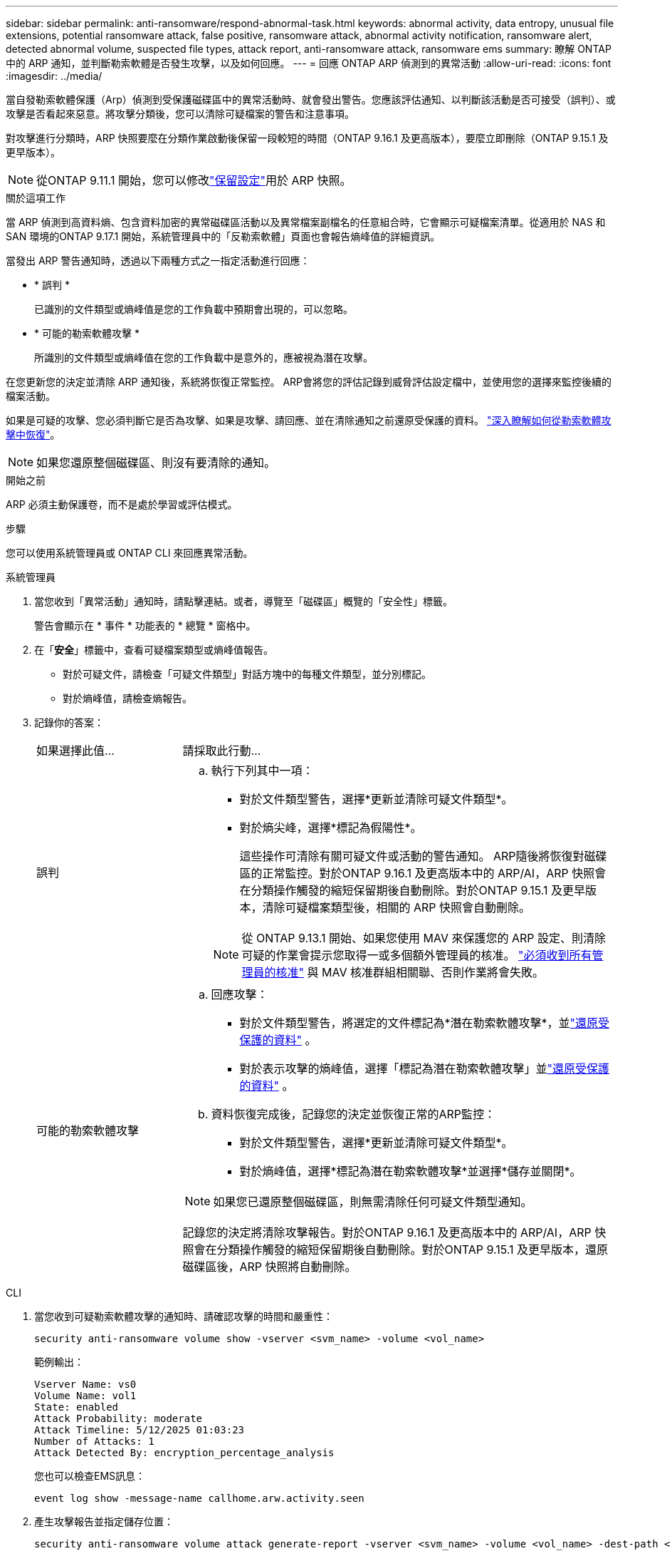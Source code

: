 ---
sidebar: sidebar 
permalink: anti-ransomware/respond-abnormal-task.html 
keywords: abnormal activity, data entropy, unusual file extensions, potential ransomware attack, false positive, ransomware attack, abnormal activity notification, ransomware alert, detected abnormal volume, suspected file types, attack report, anti-ransomware attack, ransomware ems 
summary: 瞭解 ONTAP 中的 ARP 通知，並判斷勒索軟體是否發生攻擊，以及如何回應。 
---
= 回應 ONTAP ARP 偵測到的異常活動
:allow-uri-read: 
:icons: font
:imagesdir: ../media/


[role="lead"]
當自發勒索軟體保護（Arp）偵測到受保護磁碟區中的異常活動時、就會發出警告。您應該評估通知、以判斷該活動是否可接受（誤判）、或攻擊是否看起來惡意。將攻擊分類後，您可以清除可疑檔案的警告和注意事項。

對攻擊進行分類時，ARP 快照要麼在分類作業啟動後保留一段較短的時間（ONTAP 9.16.1 及更高版本），要麼立即刪除（ONTAP 9.15.1 及更早版本）。


NOTE: 從ONTAP 9.11.1 開始，您可以修改link:modify-automatic-snapshot-options-task.html["保留設定"]用於 ARP 快照。

.關於這項工作
當 ARP 偵測到高資料熵、包含資料加密的異常磁碟區活動以及異常檔案副檔名的任意組合時，它會顯示可疑檔案清單。從適用於 NAS 和 SAN 環境的ONTAP 9.17.1 開始，系統管理員中的「反勒索軟體」頁面也會報告熵峰值的詳細資訊。

當發出 ARP 警告通知時，透過以下兩種方式之一指定活動進行回應：

* * 誤判 *
+
已識別的文件類型或熵峰值是您的工作負載中預期會出現的，可以忽略。

* * 可能的勒索軟體攻擊 *
+
所識別的文件類型或熵峰值在您的工作負載中是意外的，應被視為潛在攻擊。



在您更新您的決定並清除 ARP 通知後，系統將恢復正常監控。 ARP會將您的評估記錄到威脅評估設定檔中，並使用您的選擇來監控後續的檔案活動。

如果是可疑的攻擊、您必須判斷它是否為攻擊、如果是攻擊、請回應、並在清除通知之前還原受保護的資料。 link:index.html#how-to-recover-data-in-ontap-after-a-ransomware-attack["深入瞭解如何從勒索軟體攻擊中恢復"]。


NOTE: 如果您還原整個磁碟區、則沒有要清除的通知。

.開始之前
ARP 必須主動保護卷，而不是處於學習或評估模式。

.步驟
您可以使用系統管理員或 ONTAP CLI 來回應異常活動。

[role="tabbed-block"]
====
.系統管理員
--
. 當您收到「異常活動」通知時，請點擊連結。或者，導覽至「磁碟區」概覽的「安全性」標籤。
+
警告會顯示在 * 事件 * 功能表的 * 總覽 * 窗格中。

. 在「*安全*」標籤中，查看可疑檔案類型或熵峰值報告。
+
** 對於可疑文件，請檢查「可疑文件類型」對話方塊中的每種文件類型，並分別標記。
** 對於熵峰值，請檢查熵報告。


. 記錄你的答案：
+
[cols="25,75"]
|===


| 如果選擇此值... | 請採取此行動... 


 a| 
誤判
 a| 
.. 執行下列其中一項：
+
*** 對於文件類型警告，選擇*更新並清除可疑文件類型*。
*** 對於熵尖峰，選擇*標記為假陽性*。
+
這些操作可清除有關可疑文件或活動的警告通知。 ARP隨後將恢復對磁碟區的正常監控。對於ONTAP 9.16.1 及更高版本中的 ARP/AI，ARP 快照會在分類操作觸發的縮短保留期後自動刪除。對於ONTAP 9.15.1 及更早版本，清除可疑檔案類型後，相關的 ARP 快照會自動刪除。

+

NOTE: 從 ONTAP 9.13.1 開始、如果您使用 MAV 來保護您的 ARP 設定、則清除可疑的作業會提示您取得一或多個額外管理員的核准。 link:../multi-admin-verify/request-operation-task.html["必須收到所有管理員的核准"] 與 MAV 核准群組相關聯、否則作業將會失敗。







 a| 
可能的勒索軟體攻擊
 a| 
.. 回應攻擊：
+
*** 對於文件類型警告，將選定的文件標記為*潛在勒索軟體攻擊*，並link:recover-data-task.html["還原受保護的資料"] 。
*** 對於表示攻擊的熵峰值，選擇「標記為潛在勒索軟體攻擊」並link:recover-data-task.html["還原受保護的資料"] 。


.. 資料恢復完成後，記錄您的決定並恢復正常的ARP監控：
+
*** 對於文件類型警告，選擇*更新並清除可疑文件類型*。
*** 對於熵峰值，選擇*標記為潛在勒索軟體攻擊*並選擇*儲存並關閉*。





NOTE: 如果您已還原整個磁碟區，則無需清除任何可疑文件類型通知。

記錄您的決定將清除攻擊報告。對於ONTAP 9.16.1 及更高版本中的 ARP/AI，ARP 快照會在分類操作觸發的縮短保留期後自動刪除。對於ONTAP 9.15.1 及更早版本，還原磁碟區後，ARP 快照將自動刪除。

|===


--
.CLI
--
. 當您收到可疑勒索軟體攻擊的通知時、請確認攻擊的時間和嚴重性：
+
[source, cli]
----
security anti-ransomware volume show -vserver <svm_name> -volume <vol_name>
----
+
範例輸出：

+
....
Vserver Name: vs0
Volume Name: vol1
State: enabled
Attack Probability: moderate
Attack Timeline: 5/12/2025 01:03:23
Number of Attacks: 1
Attack Detected By: encryption_percentage_analysis
....
+
您也可以檢查EMS訊息：

+
[source, cli]
----
event log show -message-name callhome.arw.activity.seen
----
. 產生攻擊報告並指定儲存位置：
+
[source, cli]
----
security anti-ransomware volume attack generate-report -vserver <svm_name> -volume <vol_name> -dest-path <[svm_name]:[junction_path/sub_dir_name]>
----
+
命令範例：

+
[listing]
----
security anti-ransomware volume attack generate-report -vserver vs0 -volume vol1 -dest-path vs0:vol1
----
+
範例輸出：

+
[listing]
----
Report "report_file_vs0_vol1_14-09-2021_01-21-08" available at path "vs0:vol1/"
----
. 在管理用戶端系統上檢視報告。例如：
+
[listing]
----
cat report_file_vs0_vol1_14-09-2021_01-21-08
----
. 根據您對檔案副檔名或熵峰值的評估，請執行以下操作之一：
+
** 誤判
+
執行以下命令之一來記錄您的決定並恢復正常的自主勒索軟體防護監控：

+
*** 對於檔案副檔名：
+
[source, cli]
----
anti-ransomware volume attack clear-suspect -vserver <svm_name> -volume <vol_name> [<extension_identifiers>] -false-positive true
----
+
使用下列選用參數，僅將特定副檔名識別為誤報：

+
**** `[-extension <text>, … ]`：檔案副檔名


*** 對於熵尖峰：
+
[source, cli]
----
security anti-ransomware volume attack clear-suspect -vserver <svm_name> -volume <vol_name> -start-time <MM/DD/YYYY HH:MM:SS> -end-time <MM/DD/YYYY HH:MM:SS> -false-positive true
----


** 可能的勒索軟體攻擊
+
回應攻擊和 link:../anti-ransomware/recover-data-task.html["從 ARP 建立的備份快照中恢復資料"]。執行以下命令之一記錄您的決定並恢復正常的 ARP 監控：

+
*** 對於檔案副檔名：
+
[source, cli]
----
anti-ransomware volume attack clear-suspect -vserver <svm_name> -volume <vol_name> [<extension identifiers>] -false-positive false
----
+
請使用下列選用參數，僅將特定的擴充功能識別為可能的勒索軟體：

+
**** `[-extension <text>, … ]`：檔案副檔名


*** 對於熵尖峰：
+
[source, cli]
----
security anti-ransomware volume attack clear-suspect -vserver <svm_name> -volume <vol_name> -start-time <MM/DD/YYYY HH:MM:SS> -end-time <MM/DD/YYYY HH:MM:SS> -false-positive false
----




+
這 `clear-suspect`操作會清除攻擊報告。如果您還原了整個磁碟區，則無需清除任何可疑檔案類型通知。對於ONTAP 9.16.1 及更高版本中的 ARP/AI，ARP 快照會在分類操作觸發的縮短保留期後自動刪除。對於ONTAP 9.15.1 及更早版本，還原磁碟區或清除可疑事件後，ARP 快照會自動刪除。

. 如果您使用的是 MAV 、而且是預期的 `clear-suspect` 作業需要額外核准、每位 MAV 群組核准者必須：
+
.. 顯示要求：
+
[source, cli]
----
security multi-admin-verify request show
----
.. 核准恢復正常反勒索軟體監控的要求：
+
[source, cli]
----
security multi-admin-verify request approve -index[<number returned from show request>]
----
+
最後一個群組核准者的回應表示已修改磁碟區、並記錄誤報。



. 如果您使用的是 MAV 、而您是 MAV 群組核准者、您也可以拒絕明確可疑的要求：
+
[source, cli]
----
security multi-admin-verify request veto -index[<number returned from show request>]
----


--
====
.相關資訊
* link:https://kb.netapp.com/onprem%2Fontap%2Fda%2FNAS%2FUnderstanding_Autonomous_Ransomware_Protection_attacks_and_the_Autonomous_Ransomware_Protection_snapshot#["KB ：瞭解自主勒索軟體保護攻擊和自主勒索軟體保護快照"^]
* link:modify-automatic-snapshot-options-task.html["修改自動快照選項"]
* link:https://docs.netapp.com/us-en/ontap-cli/search.html?q=security+anti-ransomware+volume["安全反勒索軟體量"^]
* link:https://docs.netapp.com/us-en/ontap-cli/search.html?q=security+multi-admin-verify+request["安全多管理員驗證請求"^]

